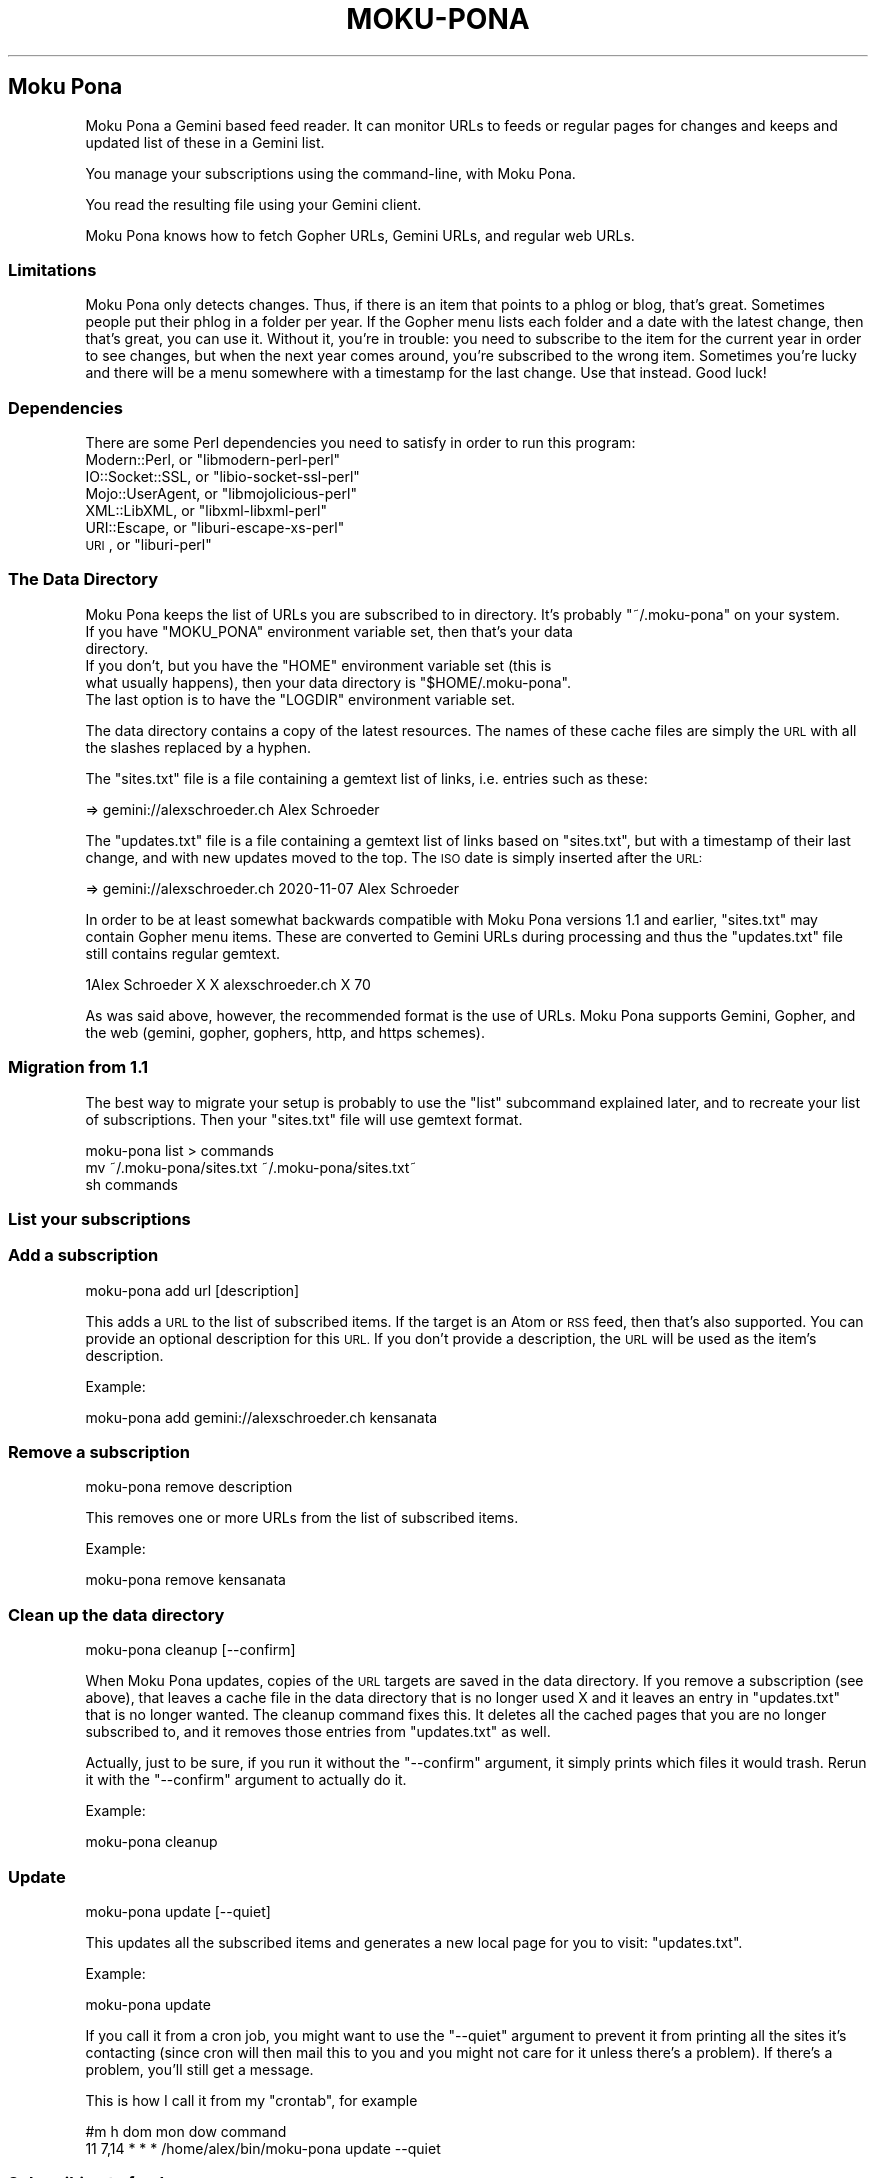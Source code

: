 .\" Automatically generated by Pod::Man 4.11 (Pod::Simple 3.35)
.\"
.\" Standard preamble:
.\" ========================================================================
.de Sp \" Vertical space (when we can't use .PP)
.if t .sp .5v
.if n .sp
..
.de Vb \" Begin verbatim text
.ft CW
.nf
.ne \\$1
..
.de Ve \" End verbatim text
.ft R
.fi
..
.\" Set up some character translations and predefined strings.  \*(-- will
.\" give an unbreakable dash, \*(PI will give pi, \*(L" will give a left
.\" double quote, and \*(R" will give a right double quote.  \*(C+ will
.\" give a nicer C++.  Capital omega is used to do unbreakable dashes and
.\" therefore won't be available.  \*(C` and \*(C' expand to `' in nroff,
.\" nothing in troff, for use with C<>.
.tr \(*W-
.ds C+ C\v'-.1v'\h'-1p'\s-2+\h'-1p'+\s0\v'.1v'\h'-1p'
.ie n \{\
.    ds -- \(*W-
.    ds PI pi
.    if (\n(.H=4u)&(1m=24u) .ds -- \(*W\h'-12u'\(*W\h'-12u'-\" diablo 10 pitch
.    if (\n(.H=4u)&(1m=20u) .ds -- \(*W\h'-12u'\(*W\h'-8u'-\"  diablo 12 pitch
.    ds L" ""
.    ds R" ""
.    ds C` ""
.    ds C' ""
'br\}
.el\{\
.    ds -- \|\(em\|
.    ds PI \(*p
.    ds L" ``
.    ds R" ''
.    ds C`
.    ds C'
'br\}
.\"
.\" Escape single quotes in literal strings from groff's Unicode transform.
.ie \n(.g .ds Aq \(aq
.el       .ds Aq '
.\"
.\" If the F register is >0, we'll generate index entries on stderr for
.\" titles (.TH), headers (.SH), subsections (.SS), items (.Ip), and index
.\" entries marked with X<> in POD.  Of course, you'll have to process the
.\" output yourself in some meaningful fashion.
.\"
.\" Avoid warning from groff about undefined register 'F'.
.de IX
..
.nr rF 0
.if \n(.g .if rF .nr rF 1
.if (\n(rF:(\n(.g==0)) \{\
.    if \nF \{\
.        de IX
.        tm Index:\\$1\t\\n%\t"\\$2"
..
.        if !\nF==2 \{\
.            nr % 0
.            nr F 2
.        \}
.    \}
.\}
.rr rF
.\"
.\" Accent mark definitions (@(#)ms.acc 1.5 88/02/08 SMI; from UCB 4.2).
.\" Fear.  Run.  Save yourself.  No user-serviceable parts.
.    \" fudge factors for nroff and troff
.if n \{\
.    ds #H 0
.    ds #V .8m
.    ds #F .3m
.    ds #[ \f1
.    ds #] \fP
.\}
.if t \{\
.    ds #H ((1u-(\\\\n(.fu%2u))*.13m)
.    ds #V .6m
.    ds #F 0
.    ds #[ \&
.    ds #] \&
.\}
.    \" simple accents for nroff and troff
.if n \{\
.    ds ' \&
.    ds ` \&
.    ds ^ \&
.    ds , \&
.    ds ~ ~
.    ds /
.\}
.if t \{\
.    ds ' \\k:\h'-(\\n(.wu*8/10-\*(#H)'\'\h"|\\n:u"
.    ds ` \\k:\h'-(\\n(.wu*8/10-\*(#H)'\`\h'|\\n:u'
.    ds ^ \\k:\h'-(\\n(.wu*10/11-\*(#H)'^\h'|\\n:u'
.    ds , \\k:\h'-(\\n(.wu*8/10)',\h'|\\n:u'
.    ds ~ \\k:\h'-(\\n(.wu-\*(#H-.1m)'~\h'|\\n:u'
.    ds / \\k:\h'-(\\n(.wu*8/10-\*(#H)'\z\(sl\h'|\\n:u'
.\}
.    \" troff and (daisy-wheel) nroff accents
.ds : \\k:\h'-(\\n(.wu*8/10-\*(#H+.1m+\*(#F)'\v'-\*(#V'\z.\h'.2m+\*(#F'.\h'|\\n:u'\v'\*(#V'
.ds 8 \h'\*(#H'\(*b\h'-\*(#H'
.ds o \\k:\h'-(\\n(.wu+\w'\(de'u-\*(#H)/2u'\v'-.3n'\*(#[\z\(de\v'.3n'\h'|\\n:u'\*(#]
.ds d- \h'\*(#H'\(pd\h'-\w'~'u'\v'-.25m'\f2\(hy\fP\v'.25m'\h'-\*(#H'
.ds D- D\\k:\h'-\w'D'u'\v'-.11m'\z\(hy\v'.11m'\h'|\\n:u'
.ds th \*(#[\v'.3m'\s+1I\s-1\v'-.3m'\h'-(\w'I'u*2/3)'\s-1o\s+1\*(#]
.ds Th \*(#[\s+2I\s-2\h'-\w'I'u*3/5'\v'-.3m'o\v'.3m'\*(#]
.ds ae a\h'-(\w'a'u*4/10)'e
.ds Ae A\h'-(\w'A'u*4/10)'E
.    \" corrections for vroff
.if v .ds ~ \\k:\h'-(\\n(.wu*9/10-\*(#H)'\s-2\u~\d\s+2\h'|\\n:u'
.if v .ds ^ \\k:\h'-(\\n(.wu*10/11-\*(#H)'\v'-.4m'^\v'.4m'\h'|\\n:u'
.    \" for low resolution devices (crt and lpr)
.if \n(.H>23 .if \n(.V>19 \
\{\
.    ds : e
.    ds 8 ss
.    ds o a
.    ds d- d\h'-1'\(ga
.    ds D- D\h'-1'\(hy
.    ds th \o'bp'
.    ds Th \o'LP'
.    ds ae ae
.    ds Ae AE
.\}
.rm #[ #] #H #V #F C
.\" ========================================================================
.\"
.IX Title "MOKU-PONA 1"
.TH MOKU-PONA 1 "2020-11-07" "perl v5.30.0" "User Contributed Perl Documentation"
.\" For nroff, turn off justification.  Always turn off hyphenation; it makes
.\" way too many mistakes in technical documents.
.if n .ad l
.nh
.SH "Moku Pona"
.IX Header "Moku Pona"
Moku Pona a Gemini based feed reader. It can monitor URLs to feeds or regular
pages for changes and keeps and updated list of these in a Gemini list.
.PP
You manage your subscriptions using the command-line, with Moku Pona.
.PP
You read the resulting file using your Gemini client.
.PP
Moku Pona knows how to fetch Gopher URLs, Gemini URLs, and regular web URLs.
.SS "Limitations"
.IX Subsection "Limitations"
Moku Pona only detects changes. Thus, if there is an item that points to a phlog
or blog, that's great. Sometimes people put their phlog in a folder per year. If
the Gopher menu lists each folder and a date with the latest change, then that's
great, you can use it. Without it, you're in trouble: you need to subscribe to
the item for the current year in order to see changes, but when the next year
comes around, you're subscribed to the wrong item. Sometimes you're lucky and
there will be a menu somewhere with a timestamp for the last change. Use that
instead. Good luck!
.SS "Dependencies"
.IX Subsection "Dependencies"
There are some Perl dependencies you need to satisfy in order to run this
program:
.ie n .IP "Modern::Perl, or ""libmodern\-perl\-perl""" 4
.el .IP "Modern::Perl, or \f(CWlibmodern\-perl\-perl\fR" 4
.IX Item "Modern::Perl, or libmodern-perl-perl"
.PD 0
.ie n .IP "IO::Socket::SSL, or ""libio\-socket\-ssl\-perl""" 4
.el .IP "IO::Socket::SSL, or \f(CWlibio\-socket\-ssl\-perl\fR" 4
.IX Item "IO::Socket::SSL, or libio-socket-ssl-perl"
.ie n .IP "Mojo::UserAgent, or ""libmojolicious\-perl""" 4
.el .IP "Mojo::UserAgent, or \f(CWlibmojolicious\-perl\fR" 4
.IX Item "Mojo::UserAgent, or libmojolicious-perl"
.ie n .IP "XML::LibXML, or ""libxml\-libxml\-perl""" 4
.el .IP "XML::LibXML, or \f(CWlibxml\-libxml\-perl\fR" 4
.IX Item "XML::LibXML, or libxml-libxml-perl"
.ie n .IP "URI::Escape, or ""liburi\-escape\-xs\-perl""" 4
.el .IP "URI::Escape, or \f(CWliburi\-escape\-xs\-perl\fR" 4
.IX Item "URI::Escape, or liburi-escape-xs-perl"
.ie n .IP "\s-1URI\s0, or ""liburi\-perl""" 4
.el .IP "\s-1URI\s0, or \f(CWliburi\-perl\fR" 4
.IX Item "URI, or liburi-perl"
.PD
.SS "The Data Directory"
.IX Subsection "The Data Directory"
Moku Pona keeps the list of URLs you are subscribed to in directory. It's
probably \f(CW\*(C`~/.moku\-pona\*(C'\fR on your system.
.ie n .IP "If you have ""MOKU_PONA"" environment variable set, then that's your data directory." 4
.el .IP "If you have \f(CWMOKU_PONA\fR environment variable set, then that's your data directory." 4
.IX Item "If you have MOKU_PONA environment variable set, then that's your data directory."
.PD 0
.ie n .IP "If you don't, but you have the ""HOME"" environment variable set (this is what usually happens), then your data directory is ""$HOME/.moku\-pona""." 4
.el .IP "If you don't, but you have the \f(CWHOME\fR environment variable set (this is what usually happens), then your data directory is \f(CW$HOME/.moku\-pona\fR." 4
.IX Item "If you don't, but you have the HOME environment variable set (this is what usually happens), then your data directory is $HOME/.moku-pona."
.ie n .IP "The last option is to have the ""LOGDIR"" environment variable set." 4
.el .IP "The last option is to have the \f(CWLOGDIR\fR environment variable set." 4
.IX Item "The last option is to have the LOGDIR environment variable set."
.PD
.PP
The data directory contains a copy of the latest resources. The names of these
cache files are simply the \s-1URL\s0 with all the slashes replaced by a hyphen.
.PP
The \f(CW\*(C`sites.txt\*(C'\fR file is a file containing a gemtext list of links, i.e. entries
such as these:
.PP
.Vb 1
\&    => gemini://alexschroeder.ch Alex Schroeder
.Ve
.PP
The \f(CW\*(C`updates.txt\*(C'\fR file is a file containing a gemtext list of links based on
\&\f(CW\*(C`sites.txt\*(C'\fR, but with a timestamp of their last change, and with new updates
moved to the top. The \s-1ISO\s0 date is simply inserted after the \s-1URL:\s0
.PP
.Vb 1
\&    => gemini://alexschroeder.ch 2020\-11\-07 Alex Schroeder
.Ve
.PP
In order to be at least somewhat backwards compatible with Moku Pona versions
1.1 and earlier, \f(CW\*(C`sites.txt\*(C'\fR may contain Gopher menu items. These are converted
to Gemini URLs during processing and thus the \f(CW\*(C`updates.txt\*(C'\fR file still contains
regular gemtext.
.PP
.Vb 1
\&    1Alex Schroeder X X alexschroeder.ch X 70
.Ve
.PP
As was said above, however, the recommended format is the use of URLs. Moku Pona
supports Gemini, Gopher, and the web (gemini, gopher, gophers, http, and https
schemes).
.SS "Migration from 1.1"
.IX Subsection "Migration from 1.1"
The best way to migrate your setup is probably to use the \f(CW\*(C`list\*(C'\fR subcommand
explained later, and to recreate your list of subscriptions. Then your
\&\f(CW\*(C`sites.txt\*(C'\fR file will use gemtext format.
.PP
.Vb 3
\&    moku\-pona list > commands
\&    mv ~/.moku\-pona/sites.txt ~/.moku\-pona/sites.txt~
\&    sh commands
.Ve
.SS "List your subscriptions"
.IX Subsection "List your subscriptions"
.SS "Add a subscription"
.IX Subsection "Add a subscription"
.Vb 1
\&    moku\-pona add url [description]
.Ve
.PP
This adds a \s-1URL\s0 to the list of subscribed items. If the target is an Atom or \s-1RSS\s0
feed, then that's also supported. You can provide an optional description for
this \s-1URL.\s0 If you don't provide a description, the \s-1URL\s0 will be used as the item's
description.
.PP
Example:
.PP
.Vb 1
\&    moku\-pona add gemini://alexschroeder.ch kensanata
.Ve
.SS "Remove a subscription"
.IX Subsection "Remove a subscription"
.Vb 1
\&    moku\-pona remove description
.Ve
.PP
This removes one or more URLs from the list of subscribed items.
.PP
Example:
.PP
.Vb 1
\&    moku\-pona remove kensanata
.Ve
.SS "Clean up the data directory"
.IX Subsection "Clean up the data directory"
.Vb 1
\&    moku\-pona cleanup [\-\-confirm]
.Ve
.PP
When Moku Pona updates, copies of the \s-1URL\s0 targets are saved in the data
directory. If you remove a subscription (see above), that leaves a cache file in
the data directory that is no longer used X and it leaves an entry in
\&\f(CW\*(C`updates.txt\*(C'\fR that is no longer wanted. The cleanup command fixes this. It
deletes all the cached pages that you are no longer subscribed to, and it
removes those entries from \f(CW\*(C`updates.txt\*(C'\fR as well.
.PP
Actually, just to be sure, if you run it without the \f(CW\*(C`\-\-confirm\*(C'\fR argument, it
simply prints which files it would trash. Rerun it with the \f(CW\*(C`\-\-confirm\*(C'\fR
argument to actually do it.
.PP
Example:
.PP
.Vb 1
\&    moku\-pona cleanup
.Ve
.SS "Update"
.IX Subsection "Update"
.Vb 1
\&    moku\-pona update [\-\-quiet]
.Ve
.PP
This updates all the subscribed items and generates a new local page for you to
visit: \f(CW\*(C`updates.txt\*(C'\fR.
.PP
Example:
.PP
.Vb 1
\&    moku\-pona update
.Ve
.PP
If you call it from a cron job, you might want to use the \f(CW\*(C`\-\-quiet\*(C'\fR argument to
prevent it from printing all the sites it's contacting (since cron will then
mail this to you and you might not care for it unless there's a problem). If
there's a problem, you'll still get a message.
.PP
This is how I call it from my \f(CW\*(C`crontab\*(C'\fR, for example
.PP
.Vb 2
\&    #m   h  dom mon dow   command
\&    11 7,14 *   *   *     /home/alex/bin/moku\-pona update \-\-quiet
.Ve
.SS "Subscribing to feeds"
.IX Subsection "Subscribing to feeds"
When the result of an update is an \s-1XML\s0 document, then it is parsed and the links
of its items (if \s-1RSS\s0) or entries (if Atom) are extracted and saved in the cache
file in the data directory. The effect is this:
.ie n .IP "If you subscribe to a regular page, then the link to it in ""updates.txt"" moves to the top when it changes." 4
.el .IP "If you subscribe to a regular page, then the link to it in \f(CWupdates.txt\fR moves to the top when it changes." 4
.IX Item "If you subscribe to a regular page, then the link to it in updates.txt moves to the top when it changes."
.PD 0
.ie n .IP "If you subscribe to a feed, then the link in ""updates.txt"" moves to the top when it changes and it links to a file in the data directory that links to the individual items in the feed." 4
.el .IP "If you subscribe to a feed, then the link in \f(CWupdates.txt\fR moves to the top when it changes and it links to a file in the data directory that links to the individual items in the feed." 4
.IX Item "If you subscribe to a feed, then the link in updates.txt moves to the top when it changes and it links to a file in the data directory that links to the individual items in the feed."
.PD
.PP
Example:
.PP
.Vb 2
\&    moku\-pona add https://campaignwiki.org/rpg/feed.xml "RPG"
\&    moku\-pona update
.Ve
.PP
This adds the \s-1RPG\s0 entry to \f(CW\*(C`updates.txt\*(C'\fR as follows:
.PP
.Vb 1
\&    => https%3A\-\-campaignwiki.org\-rpg\-feed.xml 2020\-11\-07 RPG
.Ve
.PP
And if you check the file \f(CW\*(C`https:\-\-campaignwiki.org\-rpg\-feed.xml\*(C'\fR, you'll see
that it's a regular Gemini list. You'll find 100 links like the following:
.PP
.Vb 1
\&    => https://alexschroeder.ch/wiki/2020\-11\-05_Episode_34 Episode 34
.Ve
.PP
Now use \f(CW\*(C`moku\-pona publish\*(C'\fR (see below) to move the files to the correct
directory where your Gemini server expects them.
.SS "Publishing your subscription"
.IX Subsection "Publishing your subscription"
.Vb 1
\&    moku\-pona publish <directory>
.Ve
.PP
This takes the important files from your data directory and copies them to a
target directory. You could just use symbolic links for \f(CW\*(C`sites.txt\*(C'\fR and
\&\f(CW\*(C`updates.txt\*(C'\fR, of course. But if you've subscribed to actual feeds as described
above, then the cache files need to get copied as well!
.PP
Example:
.PP
.Vb 2
\&    mkdir ~/subs
\&    moku\-pona publish ~/subs
.Ve
.SS "Serving your subscriptions via Gemini"
.IX Subsection "Serving your subscriptions via Gemini"
This depends entirely on your Gemini server. If you like it really simple, you
can use \f(CW\*(C`Lupa Pona\*(C'\fR. It comes with it's own documentation. Here's how to create
the certificate and key files, copy them to the \f(CW\*(C`~/subs\*(C'\fR directory created
above, and run \f(CW\*(C`lupa\-pona\*(C'\fR for a quick test.
.PP
.Vb 4
\&    make cert
\&    cp *.pem ~/subs
\&    cd ~/subs
\&    lupa\-pona
.Ve
